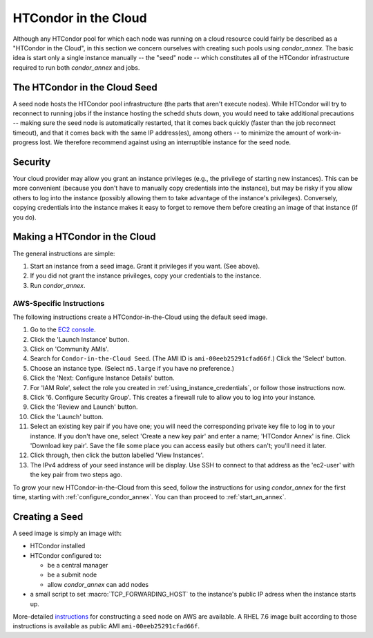.. _condor_in_the_cloud:

HTCondor in the Cloud
=====================

Although any HTCondor pool for which each node was running on a cloud resource
could fairly be described as a "HTCondor in the Cloud", in this section we
concern ourselves with creating such pools using *condor_annex*.  The basic
idea is start only a single instance manually -- the "seed" node -- which
constitutes all of the HTCondor infrastructure required to run both
*condor_annex* and jobs.

The HTCondor in the Cloud Seed
------------------------------

A seed node hosts the HTCondor pool infrastructure (the parts that aren't
execute nodes).  While HTCondor will try to reconnect to running jobs if
the instance hosting the schedd shuts down, you would need to take additional
precautions -- making sure the seed node is automatically restarted, that it
comes back quickly (faster than the job reconnect timeout), and that it
comes back with the same IP address(es), among others -- to minimize the
amount of work-in-progress lost.  We therefore recommend against using an
interruptible instance for the seed node.

Security
--------

Your cloud provider may allow you grant an instance privileges (e.g., the
privilege of starting new instances).  This can be more convenient (because
you don't have to manually copy credentials into the instance), but may be
risky if you allow others to log into the instance (possibly allowing them
to take advantage of the instance's privileges).  Conversely, copying
credentials into the instance makes it easy to forget to remove them before
creating an image of that instance (if you do).

Making a HTCondor in the Cloud
------------------------------

The general instructions are simple:

#. Start an instance from a seed image.  Grant it privileges if you want.  (See above).

#. If you did not grant the instance privileges, copy your credentials to the instance.

#. Run *condor_annex*.

AWS-Specific Instructions
'''''''''''''''''''''''''

The following instructions create a HTCondor-in-the-Cloud using the default
seed image.

#. Go to the `EC2 console <https://console.aws.amazon.com/ec2/?region=us-east-1>`_.
#. Click the 'Launch Instance' button.
#. Click on 'Community AMIs'.
#. Search for ``Condor-in-the-Cloud Seed``.  (The AMI ID is
   ``ami-00eeb25291cfad66f``.)  Click the 'Select' button.
#. Choose an instance type.  (Select ``m5.large`` if you have no preference.)
#. Click the 'Next: Configure Instance Details' button.
#. For 'IAM Role', select the role you created in
   :ref:`using_instance_credentials`, or follow those instructions now.
#. Click '6. Configure Security Group'.  This creates a firewall rule to allow
   you to log into your instance.
#. Click the 'Review and Launch' button.
#. Click the 'Launch' button.
#. Select an existing key pair if you have one; you will need the corresponding
   private key file to log in to your instance.  If you don't have one,
   select 'Create a new key pair' and enter a name; 'HTCondor Annex' is fine.
   Click 'Download key pair'.  Save the file some place you can access
   easily but others can't; you'll need it later.
#. Click through, then click the button labelled 'View Instances'.
#. The IPv4 address of your seed instance will be display.  Use SSH to
   connect to that address as the 'ec2-user' with the key pair from two
   steps ago.

To grow your new HTCondor-in-the-Cloud from this seed, follow the instructions
for using *condor_annex* for the first time, starting with
:ref:`configure_condor_annex`.  You can than proceed to
:ref:`start_an_annex`.

Creating a Seed
---------------

A seed image is simply an image with:

* HTCondor installed

* HTCondor configured to:

  * be a central manager
  * be a submit node
  * allow *condor_annex* can add nodes

* a small script to set :macro:`TCP_FORWARDING_HOST` to the instance's public
  IP adress when the instance starts up.

More-detailed `instructions <https://htcondor-wiki.cs.wisc.edu/index.cgi/wiki?p=CondorInTheCloudSeedConstruction>`_
for constructing a seed node on AWS are available.  A RHEL 7.6 image built
according to those instructions is available as public AMI
``ami-00eeb25291cfad66f``.
